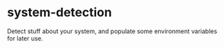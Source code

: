 * system-detection
  Detect stuff about your system, and populate some environment variables for
  later use.
